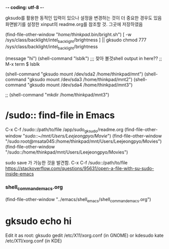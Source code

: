 -*- coding: utf-8 -*-
#+STARTUP: showeverything indent


gksudo를 활용한 동적인 입력이 있으나 설정을 변경하는 것이 더 중요한 경우도 있음
화면밝기를 설정한 xinput의 readme.org를 참조할 것. 그곳에 저장하였음


(find-file-other-window "/home/thinkpad/.bin/bright.sh")
[ -w /sys/class/backlight/intel_backlight/brightness ] || gksudo chmod 777 /sys/class/backlight/intel_backlight/brightness
#  gksudo chmod 777 /sys/class/backlight/intel_backlight/brightness

(message "hi")
(shell-command "lsblk") ;;; 찾아 볼것shell output in here??  ;; M-x term $ lsblk
#  gksudo mount /dev/위치 위치
    (shell-command "gksudo mount /dev/sda2 /home/thinkpad/mnt")
    (shell-command "gksudo mount /dev/sda3 /home/thinkpad/mnt2") 
    (shell-command "gksudo mount /dev/sda4 /home/thinkpad/mnt3") 





        ;; (shell-command "mkdir /home/thinkpad/mnt3")

* /sudo:: find-file in Emacs
C-x C-f /sudo::/path/to/file /app/sudo_gksudo/readme.org
(find-file-other-window "/sudo::~/mnt/Users/Leejeongpyo/Movie/")
(find-file-other-window "/sudo:root@msata045:/home/thinkpad/mnt/Users/Leejeongpyo/Movies")
(find-file-other-window "/sudo::/home/thinkpad/mnt/Users/Leejeongpyo/Movies")


sudo save 가 가능한 것을 발견함. C-x C-f /sudo::/path/to/file 
https://stackoverflow.com/questions/95631/open-a-file-with-su-sudo-inside-emacs

*** shell_command_emacs.org
    (find-file-other-window "../emacs/shell_emacs/shell_command_emacs.org")
* gksudo echo hi
Edit it as root:
gksudo gedit /etc/X11/xorg.conf
(in GNOME) or
kdesudo kate /etc/X11/xorg.conf
(in KDE)

